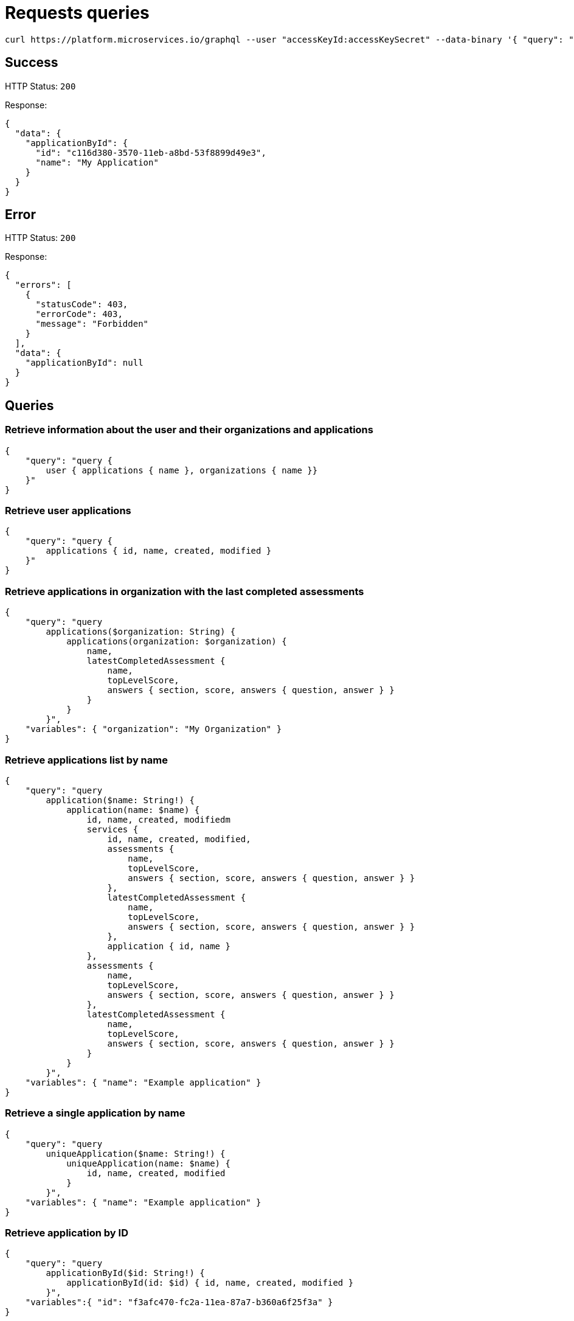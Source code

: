 = Requests queries


[source]
----
curl https://platform.microservices.io/graphql --user "accessKeyId:accessKeySecret" --data-binary '{ "query": "query applicationById($id: String!) { applicationById(id: $id) { id, name }}", "variables": { "id": "c116d380-3570-11eb-a8bd-53f8899d49e3" }}'
----

== Success
HTTP Status: `200`

Response:
[source]
----
{
  "data": {
    "applicationById": {
      "id": "c116d380-3570-11eb-a8bd-53f8899d49e3",
      "name": "My Application"
    }
  }
}
----

== Error
HTTP Status: `200`

Response:
[source]
----
{
  "errors": [
    {
      "statusCode": 403,
      "errorCode": 403,
      "message": "Forbidden"
    }
  ],
  "data": {
    "applicationById": null
  }
}
----


== Queries


=== Retrieve information about the user and their organizations and applications
[source]
----
{
    "query": "query { 
        user { applications { name }, organizations { name }}
    }"
}
----


=== Retrieve user applications
[source]
----
{
    "query": "query {
        applications { id, name, created, modified }
    }"
}
----


=== Retrieve applications in organization with the last completed assessments
[source]
----
{
    "query": "query
        applications($organization: String) {
            applications(organization: $organization) {
                name,
                latestCompletedAssessment {
                    name,
                    topLevelScore,
                    answers { section, score, answers { question, answer } }
                }
            }
        }",
    "variables": { "organization": "My Organization" }
}
----


=== Retrieve applications list by name
[source]
----
{
    "query": "query
        application($name: String!) {
            application(name: $name) {
                id, name, created, modifiedm
                services {
                    id, name, created, modified,
                    assessments {
                        name,
                        topLevelScore,
                        answers { section, score, answers { question, answer } }
                    },
                    latestCompletedAssessment {
                        name,
                        topLevelScore,
                        answers { section, score, answers { question, answer } }
                    },
                    application { id, name }
                },
                assessments {
                    name,
                    topLevelScore,
                    answers { section, score, answers { question, answer } }
                },
                latestCompletedAssessment {
                    name,
                    topLevelScore,
                    answers { section, score, answers { question, answer } }
                }
            }
        }",
    "variables": { "name": "Example application" }
}
----


=== Retrieve a single application by name
[source]
----
{
    "query": "query
        uniqueApplication($name: String!) {
            uniqueApplication(name: $name) {
                id, name, created, modified
            }
        }",
    "variables": { "name": "Example application" }
}
----


=== Retrieve application by ID
[source]
----
{
    "query": "query
        applicationById($id: String!) {
            applicationById(id: $id) { id, name, created, modified }
        }",
    "variables":{ "id": "f3afc470-fc2a-11ea-87a7-b360a6f25f3a" }
}
----


=== Retrieve organizations list
[source]
----
{
    "query": "query {
        organizations { name, applications { id, name, created, modified } }
    }"
}
----


=== Retrieve organization by name
[source]
----
{
    "query": "query organization($name: String!) {
        organization(name: $name) { id, name, created, modified }
    }",
    "variables": { "name":"My organization" }
}
----


== Mutations


=== Create application
[source]
----
{
    "query": "mutation CreateApplicationForUserMutation($name: String) {
        createApplicationForUser(name: $name) { id }
    }",
    "variables": { "name":"Example application" }
}
----


=== Create application in organization
[source]
----
{
    "query": "mutation CreateApplicationInOrganizationMutation($organization: String, $name: String) {
        createApplicationInOrganization(organization: $organization, name: $name) { id }
    }",
    "variables":{
        "name": "My application",
        "organization": "My Organization"
    }
}
----


=== Create service
[source]
----
{
    "query": "mutation CreateServiceForUserMutation($serviceName: String, $applicationName: String) {
        CreateServiceForUserMutation(serviceName: $serviceName, applicationName: $applicationName) { id } }",
    "variables": {
        "serviceName": "My Service",
        "applicationName": "My Application"
    }
}
----


=== Create service in organization
[source]
----
{
    "query": "mutation createServiceInOrganization($organization: String, $applicationName: String, $serviceName: String) {
        createServiceInOrganization($organization: String, applicationName: $applicationName, serviceName: $serviceName) { id }
    }",
    "variables": {
        "organization": "My Organization",
        "applicationName": "My Application",
        "serviceName": "My Service"
    }
}
----

